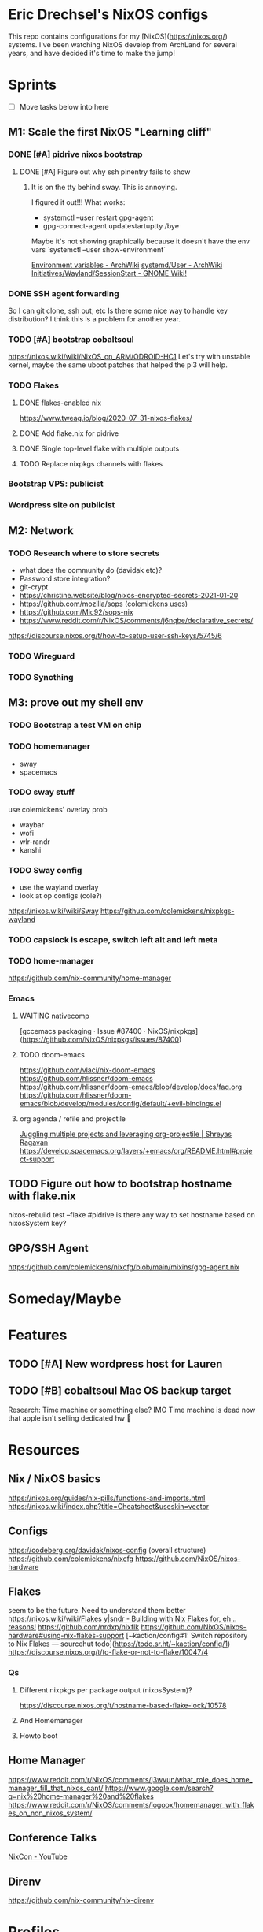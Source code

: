 * Eric Drechsel's NixOS configs
  
This repo contains configurations for my [NixOS](https://nixos.org/) systems. I've been watching NixOS develop from ArchLand for several years, and have decided it's time to make the jump! 

* Sprints
  - [ ] Move tasks below into here
** M1: Scale the first NixOS "Learning cliff"
*** DONE [#A] pidrive nixos bootstrap
    CLOSED: [2021-02-07 Sun 20:03]
**** DONE [#A] Figure out why ssh pinentry fails to show
     CLOSED: [2021-02-07 Sun 20:04]
***** It is on the tty behind sway. This is annoying.
      I figured it out!!!
      What works:
      - systemctl --user restart gpg-agent
      - gpg-connect-agent updatestartuptty /bye
      Maybe it's not showing graphically because it doesn't have the env vars
      `systemctl --user show-environment`
     
     [[https://wiki.archlinux.org/index.php/environment_variables][Environment variables - ArchWiki]] 
     [[https://wiki.archlinux.org/index.php/Systemd/User#Environment_variables][systemd/User - ArchWiki]] 
    [[https://wiki.gnome.org/Initiatives/Wayland/SessionStart][Initiatives/Wayland/SessionStart - GNOME Wiki!]] 
*** DONE SSH agent forwarding
    CLOSED: [2021-02-09 Tue 12:02]
    So I can git clone, ssh out, etc
    Is there some nice way to handle key distribution? I think this is a problem for another year.
*** TODO [#A] bootstrap cobaltsoul
    https://nixos.wiki/wiki/NixOS_on_ARM/ODROID-HC1
    Let's try with unstable kernel, maybe the same uboot patches that helped the pi3 will help.
*** TODO Flakes
**** DONE flakes-enabled nix
     CLOSED: [2021-02-06 Sat 21:02]
    https://www.tweag.io/blog/2020-07-31-nixos-flakes/
**** DONE Add flake.nix for pidrive
     CLOSED: [2021-02-09 Tue 11:39]
**** DONE Single top-level flake with multiple outputs
     CLOSED: [2021-02-09 Tue 20:02]
**** TODO Replace nixpkgs channels with flakes
*** Bootstrap VPS: publicist
*** Wordpress site on publicist
** M2: Network
*** TODO Research where to store secrets
    - what does the community do (davidak etc)?
    - Password store integration?
    - git-crypt
    - https://christine.website/blog/nixos-encrypted-secrets-2021-01-20
    - https://github.com/mozilla/sops ([[https://github.com/colemickens/nixcfg#secrets][colemickens uses]])
    - https://github.com/Mic92/sops-nix
    - https://www.reddit.com/r/NixOS/comments/j6nqbe/declarative_secrets/
    https://discourse.nixos.org/t/how-to-setup-user-ssh-keys/5745/6
*** TODO Wireguard
*** TODO Syncthing
*** 
** M3: prove out my shell env
*** TODO Bootstrap a test VM on chip
*** TODO homemanager
    - sway
    - spacemacs
*** TODO sway stuff
    use colemickens' overlay prob
    - waybar
    - wofi
    - wlr-randr
    - kanshi
*** TODO Sway config
    - use the wayland overlay
    - look at op configs (cole?)
    https://nixos.wiki/wiki/Sway
    https://github.com/colemickens/nixpkgs-wayland
*** TODO capslock is escape, switch left alt and left meta
*** TODO home-manager
    https://github.com/nix-community/home-manager 
*** Emacs
**** WAITING nativecomp
     [gccemacs packaging · Issue #87400 · NixOS/nixpkgs](https://github.com/NixOS/nixpkgs/issues/87400)
**** TODO doom-emacs
     https://github.com/vlaci/nix-doom-emacs
     https://github.com/hlissner/doom-emacs 
     https://github.com/hlissner/doom-emacs/blob/develop/docs/faq.org
     https://github.com/hlissner/doom-emacs/blob/develop/modules/config/default/+evil-bindings.el
**** org agenda / refile and projectile
     [[https://shreyas.ragavan.co/post/8f702ce2-8bb7-40a3-b44b-a47222c02909/][Juggling multiple projects and leveraging org-projectile | Shreyas Ragavan]]
     https://develop.spacemacs.org/layers/+emacs/org/README.html#project-support
** TODO Figure out how to bootstrap hostname with flake.nix
   nixos-rebuild test --flake #pidrive
   is there any way to set hostname based on nixosSystem key?
** GPG/SSH Agent
   https://github.com/colemickens/nixcfg/blob/main/mixins/gpg-agent.nix

* Someday/Maybe
* Features
** TODO [#A] New wordpress host for Lauren
** TODO [#B] cobaltsoul Mac OS backup target
   Research: Time machine or something else? 
   IMO Time machine is dead now that apple isn't selling dedicated hw 💩

* Resources
** Nix / NixOS basics
   https://nixos.org/guides/nix-pills/functions-and-imports.html
   https://nixos.wiki/index.php?title=Cheatsheet&useskin=vector
** Configs
    https://codeberg.org/davidak/nixos-config (overall structure)
    https://github.com/colemickens/nixcfg
    https://github.com/NixOS/nixos-hardware

** Flakes
   seem to be the future. Need to understand them better
    https://nixos.wiki/wiki/Flakes
    [[https://blog.ysndr.de/posts/internals/2021-01-01-flake-ification/][y|sndr - Building with Nix Flakes for, eh .. reasons!]] 
    https://github.com/nrdxp/nixflk
    https://github.com/NixOS/nixos-hardware#using-nix-flakes-support
    [~kaction/config#1: Switch repository to Nix Flakes — sourcehut todo](https://todo.sr.ht/~kaction/config/1)
    https://discourse.nixos.org/t/to-flake-or-not-to-flake/10047/4
*** Qs
**** Different nixpkgs per package output (nixosSystem)?
     https://discourse.nixos.org/t/hostname-based-flake-lock/10578
**** And Homemanager
**** Howto boot
** Home Manager
   https://www.reddit.com/r/NixOS/comments/j3wvun/what_role_does_home_manager_fill_that_nixos_cant/
   https://www.google.com/search?q=nix%20home-manager%20and%20flakes
   https://www.reddit.com/r/NixOS/comments/iogoox/homemanager_with_flakes_on_non_nixos_system/

** Conference Talks
   [[https://www.youtube.com/c/NixCon/videos][NixCon - YouTube]] 

** Direnv
   https://github.com/nix-community/nix-direnv

* Profiles
** Desktop
*** TODO Blueman
* Machines
** DONE pidrive
   CLOSED: [2021-02-11 Thu 15:11]
** TODO silversurfer
*** DONE Look up model info
*** DONE Research issue with 64bit
*** TODO Make 32bit min usb
*** TODO Install 32bit
*** TODO Make 64bit usb
*** TODO Install 64bit
*** TODO ? Add to https://github.com/NixOS/nixos-hardware/tree/master/apple/macbook-pro

** TODO chip
** DEFERRED coboltsoul and bookmobile (armv7 builds are a lot more work)
* Services
* Network
** TODO Wireguard
*** Nixos and others interop.. how to exchange keys? Shared secret store?
** TODO Monitoring
   https://www.reddit.com/r/NixOS/comments/l84udd/what_do_you_use_for_monitoring/
   https://christine.website/blog/prometheus-grafana-loki-nixos-2020-11-20
   https://github.com/NixOS/nixpkgs/tree/master/nixos/modules/services/monitoring
** Alerts
*** TODO Basic
*** TODO Services down (mutual watch)
